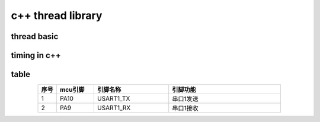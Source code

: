 =====================
c++ thread library
=====================

thread basic
============


.. code-block:: c++
    :linenos:

    #include <iostream>
    #include <trhead>
    #include <chrono>
    bool isStoped = false;
    void thread1Task(int delayms)
    {
        while(!isStoped)
        {
            std::cout<<"hello,world\n";
            std::this_thread.sleepfor(std::chrono::milliseconds(delayms));
        }
    }
    int main()
    {
        std::thread thread1(thread1Task, 100);
        return 0;   
    }


timing in c++
=============

.. code-block:: c++
    :linenos:

    #include <iostream>
    #include <thread>
    #include <chrono>

    struct Timer {
        std::chrono::high_resolution_clock::time_point start;
        std::chrono::high_resolution_clock::time_point end;
        std::chrono::duration<float> duration;
        Timer() {
            start = std::chrono::high_resolution_clock::now();
        }
        ~Timer() {
            end = std::chrono::high_resolution_clock::now();
            duration = end - start;
            std::cout << "elapsed " << duration.count() * 1000 << "ms\n";
        }
    };
    int main()
    {
        Timer timer;
        std::this_thread::sleep_for(std::chrono::milliseconds(400));
        return 0;   
    }

table
=======================

.. csv-table:: 
    :header: 序号,mcu引脚,引脚名称,引脚功能
    :align: center
    :widths: 1 2 4 6

    1, PA10, USART1_TX, 串口1发送
    2, PA9, USART1_RX, 串口1接收 
